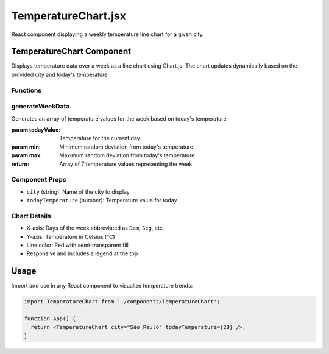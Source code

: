 TemperatureChart.jsx
====================

React component displaying a weekly temperature line chart for a given city.

TemperatureChart Component
--------------------------

Displays temperature data over a week as a line chart using Chart.js.
The chart updates dynamically based on the provided city and today's temperature.

Functions
~~~~~~~~~

generateWeekData
~~~~~~~~~~~~~~~~

Generates an array of temperature values for the week based on today's temperature.

:param todayValue: Temperature for the current day
:param min: Minimum random deviation from today's temperature
:param max: Maximum random deviation from today's temperature
:return: Array of 7 temperature values representing the week

Component Props
~~~~~~~~~~~~~~~

- ``city`` (string): Name of the city to display
- ``todayTemperature`` (number): Temperature value for today

Chart Details
~~~~~~~~~~~~~

- X-axis: Days of the week abbreviated as ``Dom``, ``Seg``, etc.
- Y-axis: Temperature in Celsius (°C)
- Line color: Red with semi-transparent fill
- Responsive and includes a legend at the top

Usage
-----

Import and use in any React component to visualize temperature trends:

.. code-block:: javascript

   import TemperatureChart from './components/TemperatureChart';

   function App() {
     return <TemperatureChart city="São Paulo" todayTemperature={28} />;
   }
